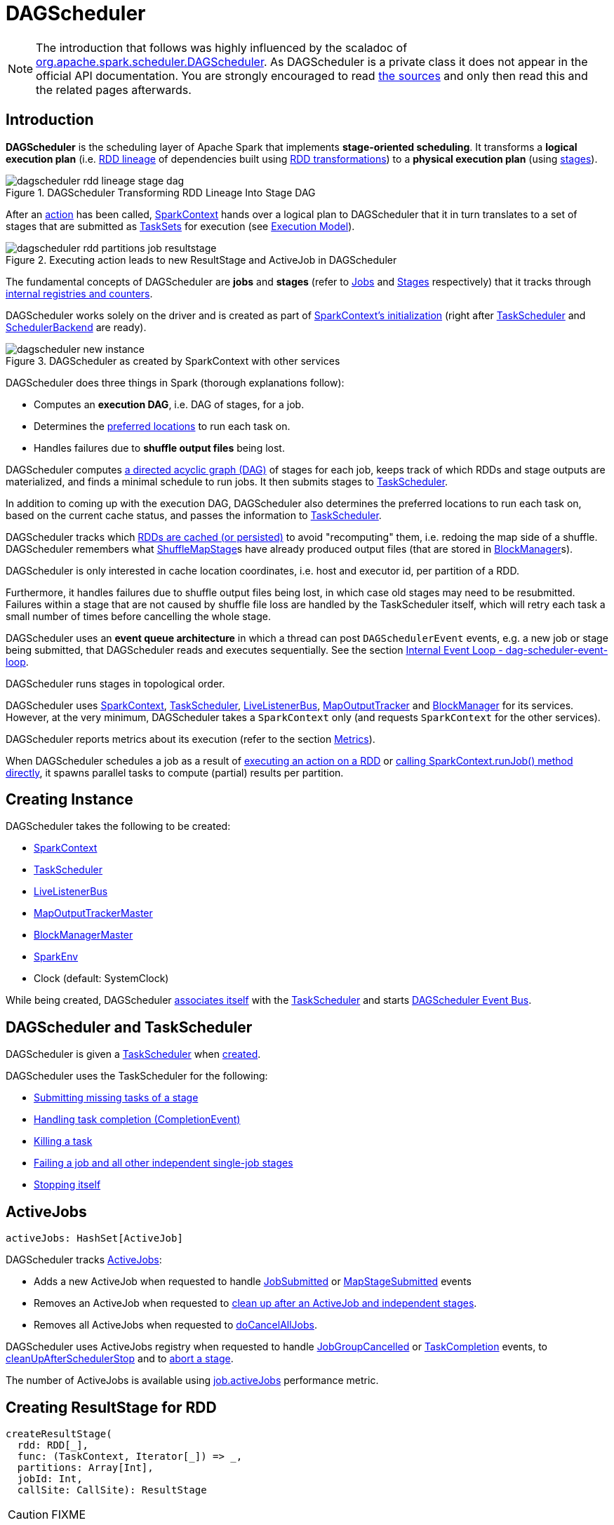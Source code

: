 = [[DAGScheduler]] DAGScheduler

[NOTE]
====
The introduction that follows was highly influenced by the scaladoc of https://github.com/apache/spark/blob/master/core/src/main/scala/org/apache/spark/scheduler/DAGScheduler.scala[org.apache.spark.scheduler.DAGScheduler]. As DAGScheduler is a private class it does not appear in the official API documentation. You are strongly encouraged to read https://github.com/apache/spark/blob/master/core/src/main/scala/org/apache/spark/scheduler/DAGScheduler.scala[the sources] and only then read this and the related pages afterwards.
====

== [[introduction]] Introduction

*DAGScheduler* is the scheduling layer of Apache Spark that implements *stage-oriented scheduling*. It transforms a *logical execution plan* (i.e. xref:rdd:spark-rdd-lineage.adoc[RDD lineage] of dependencies built using xref:rdd:spark-rdd-transformations.adoc[RDD transformations]) to a *physical execution plan* (using xref:scheduler:Stage.adoc[stages]).

.DAGScheduler Transforming RDD Lineage Into Stage DAG
image::dagscheduler-rdd-lineage-stage-dag.png[align="center"]

After an xref:rdd:spark-rdd-actions.adoc[action] has been called, xref:ROOT:spark-SparkContext.adoc[SparkContext] hands over a logical plan to DAGScheduler that it in turn translates to a set of stages that are submitted as xref:scheduler:TaskSet.adoc[TaskSets] for execution (see xref:ROOT:spark-execution-model.adoc[Execution Model]).

.Executing action leads to new ResultStage and ActiveJob in DAGScheduler
image::dagscheduler-rdd-partitions-job-resultstage.png[align="center"]

The fundamental concepts of DAGScheduler are *jobs* and *stages* (refer to xref:scheduler:spark-scheduler-ActiveJob.adoc[Jobs] and xref:scheduler:Stage.adoc[Stages] respectively) that it tracks through <<internal-registries, internal registries and counters>>.

DAGScheduler works solely on the driver and is created as part of xref:ROOT:spark-SparkContext.adoc#creating-instance[SparkContext's initialization] (right after xref:scheduler:TaskScheduler.adoc[TaskScheduler] and xref:scheduler:SchedulerBackend.adoc[SchedulerBackend] are ready).

.DAGScheduler as created by SparkContext with other services
image::dagscheduler-new-instance.png[align="center"]

DAGScheduler does three things in Spark (thorough explanations follow):

* Computes an *execution DAG*, i.e. DAG of stages, for a job.
* Determines the <<preferred-locations, preferred locations>> to run each task on.
* Handles failures due to *shuffle output files* being lost.

DAGScheduler computes https://en.wikipedia.org/wiki/Directed_acyclic_graph[a directed acyclic graph (DAG)] of stages for each job, keeps track of which RDDs and stage outputs are materialized, and finds a minimal schedule to run jobs. It then submits stages to xref:scheduler:TaskScheduler.adoc[TaskScheduler].

In addition to coming up with the execution DAG, DAGScheduler also determines the preferred locations to run each task on, based on the current cache status, and passes the information to xref:scheduler:TaskScheduler.adoc[TaskScheduler].

DAGScheduler tracks which xref:rdd:spark-rdd-caching.adoc[RDDs are cached (or persisted)] to avoid "recomputing" them, i.e. redoing the map side of a shuffle. DAGScheduler remembers what xref:scheduler:spark-scheduler-ShuffleMapStage.adoc[ShuffleMapStage]s have already produced output files (that are stored in xref:storage:BlockManager.adoc[BlockManager]s).

DAGScheduler is only interested in cache location coordinates, i.e. host and executor id, per partition of a RDD.

Furthermore, it handles failures due to shuffle output files being lost, in which case old stages may need to be resubmitted. Failures within a stage that are not caused by shuffle file loss are handled by the TaskScheduler itself, which will retry each task a small number of times before cancelling the whole stage.

DAGScheduler uses an *event queue architecture* in which a thread can post `DAGSchedulerEvent` events, e.g. a new job or stage being submitted, that DAGScheduler reads and executes sequentially. See the section <<event-loop, Internal Event Loop - dag-scheduler-event-loop>>.

DAGScheduler runs stages in topological order.

DAGScheduler uses xref:ROOT:spark-SparkContext.adoc[SparkContext], xref:scheduler:TaskScheduler.adoc[TaskScheduler], xref:ROOT:spark-scheduler-LiveListenerBus.adoc[LiveListenerBus], xref:ROOT:MapOutputTracker.adoc[MapOutputTracker] and xref:storage:BlockManager.adoc[BlockManager] for its services. However, at the very minimum, DAGScheduler takes a `SparkContext` only (and requests `SparkContext` for the other services).

DAGScheduler reports metrics about its execution (refer to the section <<metrics, Metrics>>).

When DAGScheduler schedules a job as a result of xref:rdd:index.adoc#actions[executing an action on a RDD] or xref:ROOT:spark-SparkContext.adoc#runJob[calling SparkContext.runJob() method directly], it spawns parallel tasks to compute (partial) results per partition.

== [[creating-instance]][[initialization]] Creating Instance

DAGScheduler takes the following to be created:

* [[sc]] xref:ROOT:spark-SparkContext.adoc[SparkContext]
* <<taskScheduler, TaskScheduler>>
* [[listenerBus]] xref:ROOT:spark-scheduler-LiveListenerBus.adoc[LiveListenerBus]
* [[mapOutputTracker]] xref:ROOT:MapOutputTrackerMaster.adoc[MapOutputTrackerMaster]
* [[blockManagerMaster]] xref:storage:BlockManagerMaster.adoc[BlockManagerMaster]
* [[env]] xref:ROOT:spark-SparkEnv.adoc[SparkEnv]
* [[clock]] Clock (default: SystemClock)

While being created, DAGScheduler xref:scheduler:TaskScheduler.adoc#setDAGScheduler[associates itself] with the <<taskScheduler, TaskScheduler>> and starts <<eventProcessLoop, DAGScheduler Event Bus>>.

== [[taskScheduler]] DAGScheduler and TaskScheduler

DAGScheduler is given a xref:scheduler:TaskScheduler.adoc[TaskScheduler] when <<creating-instance, created>>.

DAGScheduler uses the TaskScheduler for the following:

* <<submitMissingTasks, Submitting missing tasks of a stage>>

* <<handleTaskCompletion, Handling task completion (CompletionEvent)>>

* <<killTaskAttempt, Killing a task>>

* <<failJobAndIndependentStages, Failing a job and all other independent single-job stages>>

* <<stop, Stopping itself>>

== [[activeJobs]] ActiveJobs

[source,scala]
----
activeJobs: HashSet[ActiveJob]
----

DAGScheduler tracks xref:scheduler:spark-scheduler-ActiveJob.adoc[ActiveJobs]:

* Adds a new ActiveJob when requested to handle <<handleJobSubmitted, JobSubmitted>> or <<handleMapStageSubmitted, MapStageSubmitted>> events

* Removes an ActiveJob when requested to <<cleanupStateForJobAndIndependentStages, clean up after an ActiveJob and independent stages>>.

* Removes all ActiveJobs when requested to <<doCancelAllJobs, doCancelAllJobs>>.

DAGScheduler uses ActiveJobs registry when requested to handle <<handleJobGroupCancelled, JobGroupCancelled>> or <<handleTaskCompletion, TaskCompletion>> events, to <<cleanUpAfterSchedulerStop, cleanUpAfterSchedulerStop>> and to <<abortStage, abort a stage>>.

The number of ActiveJobs is available using xref:metrics:spark-scheduler-DAGSchedulerSource.adoc#job.activeJobs[job.activeJobs] performance metric.

== [[createResultStage]] Creating ResultStage for RDD

[source, scala]
----
createResultStage(
  rdd: RDD[_],
  func: (TaskContext, Iterator[_]) => _,
  partitions: Array[Int],
  jobId: Int,
  callSite: CallSite): ResultStage
----

CAUTION: FIXME

== [[createShuffleMapStage]] Creating ShuffleMapStage for ShuffleDependency

[source, scala]
----
createShuffleMapStage(
  shuffleDep: ShuffleDependency[_, _, _],
  jobId: Int): ShuffleMapStage
----

`createShuffleMapStage` creates a xref:scheduler:spark-scheduler-ShuffleMapStage.adoc[ShuffleMapStage] for the input xref:rdd:spark-rdd-ShuffleDependency.adoc[ShuffleDependency] and `jobId` (of a xref:scheduler:spark-scheduler-ActiveJob.adoc[ActiveJob]) possibly copying shuffle map output locations from previous jobs to avoid recomputing records.

NOTE: When a xref:scheduler:spark-scheduler-ShuffleMapStage.adoc[ShuffleMapStage] is created, the `id` is generated (using <<nextStageId, `nextStageId` internal counter>>), `rdd` is from `ShuffleDependency`, `numTasks` is the number of partitions in the RDD, all `parents` are looked up (and possibly created), the `jobId` is given, `callSite` is the `creationSite` of the RDD, and `shuffleDep` is the input `ShuffleDependency`.

Internally, `createShuffleMapStage` first <<getOrCreateParentStages, finds or creates missing parent `ShuffleMapStage` stages of the associated RDD>>.

NOTE: xref:rdd:spark-rdd-ShuffleDependency.adoc[ShuffleDependency] is associated with exactly one `RDD[Product2[K, V]]`.

`createShuffleMapStage` xref:scheduler:spark-scheduler-ShuffleMapStage.adoc#creating-instance[creates a `ShuffleMapStage`] (with the stage id from <<nextStageId, `nextStageId` internal counter>>).

NOTE: The RDD of the new `ShuffleMapStage` is from the input xref:rdd:spark-rdd-ShuffleDependency.adoc[ShuffleDependency].

`createShuffleMapStage` registers the `ShuffleMapStage` in <<stageIdToStage, stageIdToStage>> and <<shuffleIdToMapStage, shuffleIdToMapStage>> internal registries.

`createShuffleMapStage` calls <<updateJobIdStageIdMaps, updateJobIdStageIdMaps>>.

If xref:ROOT:MapOutputTrackerMaster.adoc#containsShuffle[`MapOutputTrackerMaster` tracks the input `ShuffleDependency`] (because other jobs have already computed it), `createShuffleMapStage` xref:ROOT:MapOutputTrackerMaster.adoc#getSerializedMapOutputStatuses[requests the serialized `ShuffleMapStage` outputs], xref:ROOT:MapOutputTracker.adoc#deserializeMapStatuses[deserializes them] and xref:scheduler:spark-scheduler-ShuffleMapStage.adoc#addOutputLoc[registers with the new `ShuffleMapStage`].

NOTE: xref:ROOT:MapOutputTrackerMaster.adoc[MapOutputTrackerMaster] was defined when <<creating-instance, DAGScheduler was created>>.

.DAGScheduler Asks `MapOutputTrackerMaster` Whether Shuffle Map Output Is Already Tracked
image::DAGScheduler-MapOutputTrackerMaster-containsShuffle.png[align="center"]

If however `MapOutputTrackerMaster` does not track the input `ShuffleDependency`, you should see the following INFO message in the logs and `createShuffleMapStage` xref:ROOT:MapOutputTrackerMaster.adoc#registerShuffle[registers the `ShuffleDependency` with `MapOutputTrackerMaster`].

```
INFO Registering RDD [id] ([creationSite])
```

`createShuffleMapStage` returns the new `ShuffleMapStage`.

NOTE: `createShuffleMapStage` is executed only when DAGScheduler <<getOrCreateShuffleMapStage, finds or creates parent `ShuffleMapStage` stages for a `ShuffleDependency`>>.

== [[updateJobIdStageIdMaps]] `updateJobIdStageIdMaps` Method

CAUTION: FIXME

== [[listenerBus]] LiveListenerBus Event Bus for SparkListenerEvents -- `listenerBus` Property

[source, scala]
----
listenerBus: LiveListenerBus
----

`listenerBus` is a xref:ROOT:spark-scheduler-LiveListenerBus.adoc[LiveListenerBus] to post scheduling events and is passed in when <<creating-instance, DAGScheduler is created>>.

== [[executorHeartbeatReceived]] `executorHeartbeatReceived` Method

[source, scala]
----
executorHeartbeatReceived(
  execId: String,
  accumUpdates: Array[(Long, Int, Int, Seq[AccumulableInfo])],
  blockManagerId: BlockManagerId): Boolean
----

`executorHeartbeatReceived` posts a xref:ROOT:spark-scheduler-SparkListener.adoc#SparkListenerExecutorMetricsUpdate[SparkListenerExecutorMetricsUpdate] (to <<listenerBus, listenerBus>>) and informs xref:storage:BlockManagerMaster.adoc[BlockManagerMaster] that `blockManagerId` block manager is alive (by posting xref:storage:BlockManagerMaster.adoc#BlockManagerHeartbeat[BlockManagerHeartbeat]).

NOTE: `executorHeartbeatReceived` is called when `TaskSchedulerImpl` xref:scheduler:TaskSchedulerImpl.adoc#executorHeartbeatReceived[handles `executorHeartbeatReceived`].

== [[cleanupStateForJobAndIndependentStages]] Cleaning Up After ActiveJob and Independent Stages

[source, scala]
----
cleanupStateForJobAndIndependentStages(job: ActiveJob): Unit
----

`cleanupStateForJobAndIndependentStages` cleans up the state for `job` and any stages that are _not_ part of any other job.

`cleanupStateForJobAndIndependentStages` looks the `job` up in the internal <<jobIdToStageIds, jobIdToStageIds>> registry.

If no stages are found, the following ERROR is printed out to the logs:

```
ERROR No stages registered for job [jobId]
```

Oterwise, `cleanupStateForJobAndIndependentStages` uses <<stageIdToStage, stageIdToStage>> registry to find the stages (the real objects not ids!).

For each stage, `cleanupStateForJobAndIndependentStages` reads the jobs the stage belongs to.

If the `job` does not belong to the jobs of the stage, the following ERROR is printed out to the logs:

```
ERROR Job [jobId] not registered for stage [stageId] even though that stage was registered for the job
```

If the `job` was the only job for the stage, the stage (and the stage id) gets cleaned up from the registries, i.e. <<runningStages, runningStages>>, <<shuffleIdToMapStage, shuffleIdToMapStage>>, <<waitingStages, waitingStages>>, <<failedStages, failedStages>> and <<stageIdToStage, stageIdToStage>>.

While removing from <<runningStages, runningStages>>, you should see the following DEBUG message in the logs:

```
DEBUG Removing running stage [stageId]
```

While removing from <<waitingStages, waitingStages>>, you should see the following DEBUG message in the logs:

```
DEBUG Removing stage [stageId] from waiting set.
```

While removing from <<failedStages, failedStages>>, you should see the following DEBUG message in the logs:

```
DEBUG Removing stage [stageId] from failed set.
```

After all cleaning (using <<stageIdToStage, stageIdToStage>> as the source registry), if the stage belonged to the one and only `job`, you should see the following DEBUG message in the logs:

```
DEBUG After removal of stage [stageId], remaining stages = [stageIdToStage.size]
```

The `job` is removed from <<jobIdToStageIds, jobIdToStageIds>>, <<jobIdToActiveJob, jobIdToActiveJob>>, <<activeJobs, activeJobs>> registries.

The final stage of the `job` is removed, i.e. xref:scheduler:spark-scheduler-ResultStage.adoc#removeActiveJob[ResultStage] or xref:scheduler:spark-scheduler-ShuffleMapStage.adoc#removeActiveJob[ShuffleMapStage].

NOTE: `cleanupStateForJobAndIndependentStages` is used in xref:scheduler:DAGSchedulerEventProcessLoop.adoc#handleTaskCompletion-Success-ResultTask[`handleTaskCompletion` when a `ResultTask` has completed successfully], <<failJobAndIndependentStages, failJobAndIndependentStages>> and <<markMapStageJobAsFinished, markMapStageJobAsFinished>>.

== [[markMapStageJobAsFinished]] Marking ShuffleMapStage Job Finished -- `markMapStageJobAsFinished` Method

[source, scala]
----
markMapStageJobAsFinished(job: ActiveJob, stats: MapOutputStatistics): Unit
----

`markMapStageJobAsFinished` marks the active `job` finished and notifies Spark listeners.

Internally, `markMapStageJobAsFinished` marks the zeroth partition finished and increases the number of tasks finished in `job`.

The xref:scheduler:spark-scheduler-JobListener.adoc#taskSucceeded[`job` listener is notified about the 0th task succeeded].

The <<cleanupStateForJobAndIndependentStages, state of the `job` and independent stages are cleaned up>>.

Ultimately, xref:ROOT:spark-scheduler-SparkListener.adoc#SparkListenerJobEnd[SparkListenerJobEnd] is posted to xref:ROOT:spark-scheduler-LiveListenerBus.adoc[LiveListenerBus] (as <<listenerBus, listenerBus>>) for the `job`, the current time (in millis) and `JobSucceeded` job result.

NOTE: `markMapStageJobAsFinished` is used in xref:scheduler:DAGSchedulerEventProcessLoop.adoc#handleMapStageSubmitted[handleMapStageSubmitted] and xref:scheduler:DAGSchedulerEventProcessLoop.adoc#handleTaskCompletion[handleTaskCompletion].

== [[submitJob]] Submitting Job

[source, scala]
----
submitJob[T, U](
  rdd: RDD[T],
  func: (TaskContext, Iterator[T]) => U,
  partitions: Seq[Int],
  callSite: CallSite,
  resultHandler: (Int, U) => Unit,
  properties: Properties): JobWaiter[U]
----

`submitJob` creates a xref:scheduler:spark-scheduler-JobWaiter.adoc[JobWaiter] and posts a xref:scheduler:DAGSchedulerEventProcessLoop.adoc#JobSubmitted[`JobSubmitted` event].

.DAGScheduler.submitJob
image::dagscheduler-submitjob.png[align="center"]

Internally, `submitJob` does the following:

1. Checks whether `partitions` reference available partitions of the input `rdd`.
2. Increments <<nextJobId, nextJobId>> internal job counter.
3. Returns a 0-task xref:scheduler:spark-scheduler-JobWaiter.adoc[JobWaiter] when the number of `partitions` is zero.
4. Posts a `JobSubmitted` event and returns a `JobWaiter`.

You may see a `IllegalArgumentException` thrown when the input `partitions` references partitions not in the input `rdd`:

```
Attempting to access a non-existent partition: [p]. Total number of partitions: [maxPartitions]
```

NOTE: `submitJob` is called when xref:ROOT:spark-SparkContext.adoc#submitJob[`SparkContext` submits a job] and <<runJob, DAGScheduler runs a job>>.

NOTE: `submitJob` assumes that the partitions of a RDD are indexed from 0 onwards in sequential order.

== [[submitMapStage]] Submitting ShuffleDependency for Execution -- `submitMapStage` Method

[source, scala]
----
submitMapStage[K, V, C](
  dependency: ShuffleDependency[K, V, C],
  callback: MapOutputStatistics => Unit,
  callSite: CallSite,
  properties: Properties): JobWaiter[MapOutputStatistics]
----

`submitMapStage` creates a xref:scheduler:spark-scheduler-JobWaiter.adoc[JobWaiter] (that it eventually returns) and posts a xref:scheduler:DAGSchedulerEventProcessLoop.adoc#MapStageSubmitted[MapStageSubmitted] event to <<eventProcessLoop, DAGScheduler Event Bus>>).

Internally, `submitMapStage` increments <<nextJobId, `nextJobId` internal counter>> to get the job id.

`submitMapStage` then creates a xref:scheduler:spark-scheduler-JobWaiter.adoc[JobWaiter] (with the job id and with one artificial task that will however get completed only when the entire stage finishes).

`submitMapStage` announces the map stage submission application-wide (by posting a xref:scheduler:DAGSchedulerEventProcessLoop.adoc#MapStageSubmitted[MapStageSubmitted] to xref:ROOT:spark-scheduler-LiveListenerBus.adoc[LiveListenerBus]).

NOTE: A `MapStageSubmitted` holds the newly-created job id and `JobWaiter` with the input `dependency`, `callSite` and `properties` parameters.

`submitMapStage` returns the `JobWaiter`.

If the number of partition to compute is `0`, `submitMapStage` throws a `SparkException`:

```
Can't run submitMapStage on RDD with 0 partitions
```

NOTE: `submitMapStage` is used when xref:ROOT:spark-SparkContext.adoc#submitMapStage[`SparkContext` submits a map stage for execution].

== [[cancelStage]] Relaying Stage Cancellation From SparkContext (by Posting StageCancelled to DAGScheduler Event Bus) -- `cancelStage` Method

[source, scala]
----
cancelStage(stageId: Int)
----

`cancelJobGroup` merely posts a xref:scheduler:DAGSchedulerEventProcessLoop.adoc#StageCancelled[StageCancelled] event to the <<eventProcessLoop, DAGScheduler Event Bus>>.

NOTE: `cancelStage` is used exclusively when `SparkContext` xref:ROOT:spark-SparkContext.adoc#cancelStage[cancels a stage].

== [[cancelJobGroup]] Relaying Job Group Cancellation From SparkContext (by Posting JobGroupCancelled to DAGScheduler Event Bus) -- `cancelJobGroup` Method

[source, scala]
----
cancelJobGroup(groupId: String): Unit
----

`cancelJobGroup` prints the following INFO message to the logs followed by posting a xref:scheduler:DAGSchedulerEventProcessLoop.adoc#JobGroupCancelled[JobGroupCancelled] event to the <<eventProcessLoop, DAGScheduler Event Bus>>.

```
INFO Asked to cancel job group [groupId]
```

NOTE: `cancelJobGroup` is used exclusively when `SparkContext` xref:ROOT:spark-SparkContext.adoc#cancelJobGroup[cancels a job group].

== [[cancelAllJobs]] Relaying All Jobs Cancellation From SparkContext (by Posting AllJobsCancelled to DAGScheduler Event Bus) -- `cancelAllJobs` Method

[source, scala]
----
cancelAllJobs(): Unit
----

`cancelAllJobs` merely posts a xref:scheduler:DAGSchedulerEventProcessLoop.adoc#AllJobsCancelled[AllJobsCancelled] event to the <<eventProcessLoop, DAGScheduler Event Bus>>.

NOTE: `cancelAllJobs` is used exclusively when `SparkContext` xref:ROOT:spark-SparkContext.adoc#cancelAllJobs[cancels all running or scheduled Spark jobs].

== [[taskStarted]] Relaying Task Started From TaskSetManager (by Posting BeginEvent to DAGScheduler Event Bus) -- `taskStarted` Method

[source, scala]
----
taskStarted(task: Task[_], taskInfo: TaskInfo)
----

`taskStarted` merely posts a xref:scheduler:DAGSchedulerEventProcessLoop.adoc#BeginEvent[BeginEvent] event to the <<eventProcessLoop, DAGScheduler Event Bus>>.

NOTE: `taskStarted` is used exclusively when a `TaskSetManager` xref:scheduler:TaskSetManager.adoc#resourceOffer[starts a task].

== [[taskGettingResult]] Relaying Task Fetching/Getting Result From TaskSetManager (by Posting GettingResultEvent to DAGScheduler Event Bus) -- `taskGettingResult` Method

[source, scala]
----
taskGettingResult(taskInfo: TaskInfo)
----

`taskGettingResult` merely posts a xref:scheduler:DAGSchedulerEventProcessLoop.adoc#GettingResultEvent[GettingResultEvent] event to the <<eventProcessLoop, DAGScheduler Event Bus>>.

NOTE: `taskGettingResult` is used exclusively when a `TaskSetManager` xref:scheduler:TaskSetManager.adoc#handleTaskGettingResult[gets notified about a task fetching result].

== [[taskEnded]] Relaying Task End From TaskSetManager (by Posting CompletionEvent to DAGScheduler Event Bus) -- `taskEnded` Method

[source, scala]
----
taskEnded(
  task: Task[_],
  reason: TaskEndReason,
  result: Any,
  accumUpdates: Map[Long, Any],
  taskInfo: TaskInfo,
  taskMetrics: TaskMetrics): Unit
----

`taskEnded` simply posts a xref:scheduler:DAGSchedulerEventProcessLoop.adoc#CompletionEvent[CompletionEvent] event to the <<eventProcessLoop, DAGScheduler Event Bus>>.

NOTE: `taskEnded` is used exclusively when `TaskSetManager` is requested to xref:scheduler:TaskSetManager.adoc#handleSuccessfulTask[handleSuccessfulTask], xref:scheduler:TaskSetManager.adoc#handleFailedTask[handleFailedTask], and xref:scheduler:TaskSetManager.adoc#executorLost[executorLost].

== [[taskSetFailed]] Relaying TaskSet Failed From TaskSetManager (by Posting TaskSetFailed to DAGScheduler Event Bus) -- `taskSetFailed` Method

[source, scala]
----
taskSetFailed(
  taskSet: TaskSet,
  reason: String,
  exception: Option[Throwable]): Unit
----

`taskSetFailed` simply posts a xref:scheduler:DAGSchedulerEventProcessLoop.adoc#TaskSetFailed[TaskSetFailed] to <<eventProcessLoop, DAGScheduler Event Bus>>.

NOTE: The input arguments of `taskSetFailed` are exactly the arguments of xref:scheduler:DAGSchedulerEventProcessLoop.adoc#TaskSetFailed[TaskSetFailed].

NOTE: `taskSetFailed` is used exclusively when a `TaskSetManager` xref:scheduler:TaskSetManager.adoc#abort[is aborted].

== [[executorLost]] Relaying Executor Lost From TaskSchedulerImpl (by Posting ExecutorLost to DAGScheduler Event Bus) -- `executorLost` Method

[source, scala]
----
executorLost(execId: String, reason: ExecutorLossReason): Unit
----

`executorLost` simply posts a xref:scheduler:DAGSchedulerEventProcessLoop.adoc#ExecutorLost[ExecutorLost] event to <<eventProcessLoop, DAGScheduler Event Bus>>.

NOTE: `executorLost` is used when `TaskSchedulerImpl` xref:scheduler:TaskSchedulerImpl.adoc#statusUpdate[gets task status update] (and a task gets lost which is used to indicate that the executor got broken and hence should be considered lost) or xref:scheduler:TaskSchedulerImpl.adoc#executorLost[executorLost].

== [[executorAdded]] Relaying Executor Added From TaskSchedulerImpl (by Posting ExecutorAdded to DAGScheduler Event Bus) -- `executorAdded` Method

[source, scala]
----
executorAdded(execId: String, host: String): Unit
----

`executorAdded` simply posts a xref:scheduler:DAGSchedulerEventProcessLoop.adoc#ExecutorAdded[ExecutorAdded] event to <<eventProcessLoop, DAGScheduler Event Bus>>.

NOTE: `executorAdded` is used exclusively when `TaskSchedulerImpl` xref:scheduler:TaskSchedulerImpl.adoc#resourceOffers[is offered resources on executors] (and a new executor is found in the resource offers).

== [[cancelJob]] Relaying Job Cancellation From SparkContext or JobWaiter (by Posting JobCancelled to DAGScheduler Event Bus) -- `cancelJob` Method

[source, scala]
----
cancelJob(jobId: Int): Unit
----

`cancelJob` prints the following INFO message and posts a xref:scheduler:DAGSchedulerEventProcessLoop.adoc#JobCancelled[JobCancelled] to <<eventProcessLoop, DAGScheduler Event Bus>>.

```
Asked to cancel job [id]
```

NOTE: `cancelJob` is used when xref:ROOT:spark-SparkContext.adoc#cancelJob[SparkContext] or xref:scheduler:spark-scheduler-JobWaiter.adoc[JobWaiter] cancel a Spark job.

== [[getOrCreateParentStages]] Finding Or Creating Missing Direct Parent ShuffleMapStages (For ShuffleDependencies of Input RDD) -- `getOrCreateParentStages` Internal Method

[source, scala]
----
getOrCreateParentStages(rdd: RDD[_], firstJobId: Int): List[Stage]
----

`getOrCreateParentStages` <<getShuffleDependencies, finds all direct parent `ShuffleDependencies`>> of the input `rdd` and then <<getOrCreateShuffleMapStage, finds `ShuffleMapStage` stages>> for each xref:rdd:spark-rdd-ShuffleDependency.adoc[ShuffleDependency].

NOTE: `getOrCreateParentStages` is used when DAGScheduler <<createShuffleMapStage, createShuffleMapStage>> and <<createResultStage, createResultStage>>.

== [[markStageAsFinished]] Marking Stage Finished -- `markStageAsFinished` Internal Method

[source, scala]
----
markStageAsFinished(stage: Stage, errorMessage: Option[String] = None): Unit
----

CAUTION: FIXME

== [[runJob]] Running Job -- `runJob` Method

[source, scala]
----
runJob[T, U](
  rdd: RDD[T],
  func: (TaskContext, Iterator[T]) => U,
  partitions: Seq[Int],
  callSite: CallSite,
  resultHandler: (Int, U) => Unit,
  properties: Properties): Unit
----

`runJob` submits an action job to the DAGScheduler and waits for a result.

Internally, `runJob` executes <<submitJob, submitJob>> and then waits until a result comes using xref:scheduler:spark-scheduler-JobWaiter.adoc[JobWaiter].

When the job succeeds, you should see the following INFO message in the logs:

```
INFO Job [jobId] finished: [callSite], took [time] s
```

When the job fails, you should see the following INFO message in the logs and the exception (that led to the failure) is thrown.

```
INFO Job [jobId] failed: [callSite], took [time] s
```

NOTE: `runJob` is used when xref:ROOT:spark-SparkContext.adoc#runJob[`SparkContext` runs a job].

== [[getOrCreateShuffleMapStage]] Finding or Creating New ShuffleMapStages for ShuffleDependency -- `getOrCreateShuffleMapStage` Internal Method

[source, scala]
----
getOrCreateShuffleMapStage(
  shuffleDep: ShuffleDependency[_, _, _],
  firstJobId: Int): ShuffleMapStage
----

`getOrCreateShuffleMapStage` finds or creates the xref:scheduler:spark-scheduler-ShuffleMapStage.adoc[ShuffleMapStage] for the input xref:rdd:spark-rdd-ShuffleDependency.adoc[ShuffleDependency].

Internally, `getOrCreateShuffleMapStage` finds the `ShuffleDependency` in <<shuffleIdToMapStage, `shuffleIdToMapStage` internal registry>> and returns one when found.

If no `ShuffleDependency` was available, `getOrCreateShuffleMapStage` <<getMissingAncestorShuffleDependencies, finds all the missing shuffle dependencies>> and <<createShuffleMapStage, creates corresponding `ShuffleMapStage` stages>> (including one for the input `shuffleDep`).

NOTE: All the new `ShuffleMapStage` stages are associated with the input `firstJobId`.

NOTE: `getOrCreateShuffleMapStage` is used when DAGScheduler <<getOrCreateParentStages, finds or creates missing direct parent ShuffleMapStages>> (for ShuffleDependencies of given RDD), <<getMissingParentStages, getMissingParentStages>> (for xref:rdd:spark-rdd-ShuffleDependency.adoc[ShuffleDependencies]), xref:scheduler:DAGSchedulerEventProcessLoop.adoc#handleMapStageSubmitted[is notified that `ShuffleDependency` was submitted], and <<stageDependsOn, checks if a stage depends on another>>.

== [[clearCacheLocs]] Clearing Cache of RDD Block Locations -- `clearCacheLocs` Internal Method

[source, scala]
----
clearCacheLocs(): Unit
----

`clearCacheLocs` clears the <<cacheLocs, internal registry of the partition locations per RDD>>.

NOTE: DAGScheduler clears the cache while xref:scheduler:DAGSchedulerEventProcessLoop.adoc#resubmitFailedStages[resubmitting failed stages], and as a result of xref:scheduler:DAGSchedulerEventProcessLoop.adoc#JobSubmitted[JobSubmitted], xref:scheduler:DAGSchedulerEventProcessLoop.adoc#MapStageSubmitted[MapStageSubmitted], xref:scheduler:DAGSchedulerEventProcessLoop.adoc#CompletionEvent[CompletionEvent], xref:scheduler:DAGSchedulerEventProcessLoop.adoc#ExecutorLost[ExecutorLost] events.

== [[getMissingAncestorShuffleDependencies]] Finding Missing ShuffleDependencies For RDD -- `getMissingAncestorShuffleDependencies` Internal Method

[source, scala]
----
getMissingAncestorShuffleDependencies(rdd: RDD[_]): Stack[ShuffleDependency[_, _, _]]
----

`getMissingAncestorShuffleDependencies` finds all missing xref:rdd:spark-rdd-ShuffleDependency.adoc[shuffle dependencies] for the given xref:rdd:index.adoc[RDD] traversing its xref:rdd:spark-rdd-lineage.adoc[RDD lineage].

NOTE: A *missing shuffle dependency* of a RDD is a dependency not registered in <<shuffleIdToMapStage, `shuffleIdToMapStage` internal registry>>.

Internally, `getMissingAncestorShuffleDependencies` <<getShuffleDependencies, finds direct parent shuffle dependencies>> of the input RDD and collects the ones that are not registered in <<shuffleIdToMapStage, `shuffleIdToMapStage` internal registry>>. It repeats the process for the RDDs of the parent shuffle dependencies.

NOTE: `getMissingAncestorShuffleDependencies` is used when DAGScheduler <<getOrCreateShuffleMapStage, finds all `ShuffleMapStage` stages for a `ShuffleDependency`>>.

== [[getShuffleDependencies]] Finding Direct Parent Shuffle Dependencies of RDD -- `getShuffleDependencies` Internal Method

[source, scala]
----
getShuffleDependencies(rdd: RDD[_]): HashSet[ShuffleDependency[_, _, _]]
----

`getShuffleDependencies` finds direct parent xref:rdd:spark-rdd-ShuffleDependency.adoc[shuffle dependencies] for the given xref:rdd:index.adoc[RDD].

.getShuffleDependencies Finds Direct Parent ShuffleDependencies (shuffle1 and shuffle2)
image::spark-DAGScheduler-getShuffleDependencies.png[align="center"]

Internally, `getShuffleDependencies` takes the direct xref:rdd:index.adoc#dependencies[shuffle dependencies of the input RDD] and direct shuffle dependencies of all the parent non-``ShuffleDependencies`` in the xref:ROOT:spark-rdd-lineage.adoc[dependency chain] (aka _RDD lineage_).

NOTE: `getShuffleDependencies` is used when DAGScheduler <<getOrCreateParentStages, finds or creates missing direct parent ShuffleMapStages>> (for ShuffleDependencies of given RDD) and <<getMissingAncestorShuffleDependencies, finds all missing shuffle dependencies for a given RDD>>.

== [[failJobAndIndependentStages]] Failing Job and Independent Single-Job Stages

[source, scala]
----
failJobAndIndependentStages(
  job: ActiveJob,
  failureReason: String,
  exception: Option[Throwable] = None): Unit
----

The internal `failJobAndIndependentStages` method fails the input `job` and all the stages that are only used by the job.

Internally, `failJobAndIndependentStages` uses <<jobIdToStageIds, `jobIdToStageIds` internal registry>> to look up the stages registered for the job.

If no stages could be found, you should see the following ERROR message in the logs:

```
ERROR No stages registered for job [id]
```

Otherwise, for every stage, `failJobAndIndependentStages` finds the job ids the stage belongs to.

If no stages could be found or the job is not referenced by the stages, you should see the following ERROR message in the logs:

```
ERROR Job [id] not registered for stage [id] even though that stage was registered for the job
```

Only when there is exactly one job registered for the stage and the stage is in RUNNING state (in `runningStages` internal registry), xref:scheduler:TaskScheduler.adoc#contract[`TaskScheduler` is requested to cancel the stage's tasks] and <<markStageAsFinished, marks the stage finished>>.

NOTE: `failJobAndIndependentStages` is called from xref:scheduler:DAGSchedulerEventProcessLoop.adoc#handleJobCancellation[handleJobCancellation] and `abortStage`.

NOTE: `failJobAndIndependentStages` uses <<jobIdToStageIds, jobIdToStageIds>>, <<stageIdToStage, stageIdToStage>>, and <<runningStages, runningStages>> internal registries.

== [[abortStage]] Aborting Stage

[source, scala]
----
abortStage(
  failedStage: Stage,
  reason: String,
  exception: Option[Throwable]): Unit
----

`abortStage` is an internal method that finds all the active jobs that depend on the `failedStage` stage and fails them.

Internally, `abortStage` looks the `failedStage` stage up in the internal <<stageIdToStage, stageIdToStage>> registry and exits if there the stage was not registered earlier.

If it was, `abortStage` finds all the active jobs (in the internal <<activeJobs, activeJobs>> registry) with the <<stageDependsOn, final stage depending on the `failedStage` stage>>.

At this time, the `completionTime` property (of the failed stage's xref:scheduler:spark-scheduler-StageInfo.adoc[StageInfo]) is assigned to the current time (millis).

All the active jobs that depend on the failed stage (as calculated above) and the stages that do not belong to other jobs (aka _independent stages_) are <<failJobAndIndependentStages, failed>> (with the failure reason being "Job aborted due to stage failure: [reason]" and the input `exception`).

If there are no jobs depending on the failed stage, you should see the following INFO message in the logs:

```
INFO Ignoring failure of [failedStage] because all jobs depending on it are done
```

NOTE: `abortStage` is used to xref:scheduler:DAGSchedulerEventProcessLoop.adoc#handleTaskSetFailed[handle `TaskSetFailed` event], when <<submitStage, submitting a stage with no active job>>

== [[stageDependsOn]] Checking Out Stage Dependency on Given Stage -- `stageDependsOn` Method

[source, scala]
----
stageDependsOn(stage: Stage, target: Stage): Boolean
----

`stageDependsOn` compares two stages and returns whether the `stage` depends on `target` stage (i.e. `true`) or not (i.e. `false`).

NOTE: A stage `A` depends on stage `B` if `B` is among the ancestors of `A`.

Internally, `stageDependsOn` walks through the graph of RDDs of the input `stage`. For every RDD in the RDD's dependencies (using `RDD.dependencies`) `stageDependsOn` adds the RDD of a xref:rdd:spark-rdd-NarrowDependency.adoc[NarrowDependency] to a stack of RDDs to visit while for a xref:rdd:spark-rdd-ShuffleDependency.adoc[ShuffleDependency] it <<getOrCreateShuffleMapStage, finds `ShuffleMapStage` stages for a `ShuffleDependency`>> for the dependency and the ``stage``'s first job id that it later adds to a stack of RDDs to visit if the map stage is ready, i.e. all the partitions have shuffle outputs.

After all the RDDs of the input `stage` are visited, `stageDependsOn` checks if the ``target``'s RDD is among the RDDs of the `stage`, i.e. whether the `stage` depends on `target` stage.

== [[event-loop]][[eventProcessLoop]] dag-scheduler-event-loop -- DAGScheduler Event Bus

`eventProcessLoop` is xref:scheduler:DAGSchedulerEventProcessLoop.adoc[DAGScheduler's event bus] to which Spark (by <<submitJob, submitJob>>) posts jobs to schedule their execution. Later on, xref:scheduler:TaskSetManager.adoc[TaskSetManager] talks back to DAGScheduler to inform about the status of the tasks using the same "communication channel".

It allows Spark to release the current thread when posting happens and let the event loop handle events on a separate thread - asynchronously.

...IMAGE...FIXME

CAUTION: FIXME statistics? `MapOutputStatistics`?

== [[submitWaitingChildStages]] Submitting Waiting Child Stages for Execution -- `submitWaitingChildStages` Internal Method

[source, scala]
----
submitWaitingChildStages(parent: Stage): Unit
----

`submitWaitingChildStages` submits for execution all waiting stages for which the input `parent` xref:scheduler:Stage.adoc[Stage] is the direct parent.

NOTE: *Waiting stages* are the stages registered in <<waitingStages, `waitingStages` internal registry>>.

When executed, you should see the following `TRACE` messages in the logs:

```
TRACE DAGScheduler: Checking if any dependencies of [parent] are now runnable
TRACE DAGScheduler: running: [runningStages]
TRACE DAGScheduler: waiting: [waitingStages]
TRACE DAGScheduler: failed: [failedStages]
```

`submitWaitingChildStages` finds child stages of the input `parent` stage, removes them from `waitingStages` internal registry, and <<submitStage, submits>> one by one sorted by their job ids.

NOTE: `submitWaitingChildStages` is executed when DAGScheduler <<submitMissingTasks, submits missing tasks for stage>> and xref:scheduler:DAGSchedulerEventProcessLoop.adoc#handleTaskCompletion-Success-ShuffleMapTask[handles successful `ShuffleMapTask` completion].

== [[submitStage]] Submitting Stage (or Missing Parents) for Execution

[source, scala]
----
submitStage(
  stage: Stage): Unit
----

submitStage submits the input `stage` or its missing parents (if there any stages not computed yet before the input `stage` could).

NOTE: submitStage is also used to xref:scheduler:DAGSchedulerEventProcessLoop.adoc#resubmitFailedStages[resubmit failed stages].

submitStage recursively submits any missing parents of the `stage`.

Internally, submitStage first finds the earliest-created job id that needs the `stage`.

NOTE: A stage itself tracks the jobs (their ids) it belongs to (using the internal `jobIds` registry).

The following steps depend on whether there is a job or not.

If there are no jobs that require the `stage`, submitStage <<abortStage, aborts it>> with the reason:

```
No active job for stage [id]
```

If however there is a job for the `stage`, you should see the following DEBUG message in the logs:

```
submitStage([stage])
```

submitStage checks the status of the `stage` and continues when it was not recorded in <<waitingStages, waiting>>, <<runningStages, running>> or <<failedStages, failed>> internal registries. It simply exits otherwise.

With the `stage` ready for submission, submitStage calculates the <<getMissingParentStages, list of missing parent stages of the `stage`>> (sorted by their job ids). You should see the following DEBUG message in the logs:

```
missing: [missing]
```

When the `stage` has no parent stages missing, you should see the following INFO message in the logs:

```
Submitting [stage] ([stage.rdd]), which has no missing parents
```

submitStage <<submitMissingTasks, submits the `stage`>> (with the earliest-created job id) and finishes.

If however there are missing parent stages for the `stage`, submitStage <<submitStage, submits all the parent stages>>, and the `stage` is recorded in the internal <<waitingStages, waitingStages>> registry.

submitStage is used recursively for missing parents of the stage and when DAGScheduler is requested for the following:

* <<resubmitFailedStages, resubmitFailedStages>>

* <<submitWaitingChildStages, submitWaitingChildStages>>

* Handle <<handleJobSubmitted, JobSubmitted>>, <<handleMapStageSubmitted, MapStageSubmitted>> and <<handleTaskCompletion, TaskCompletion>> events

== [[handleJobSubmitted]] Handling Job Submitted Event

[source, scala]
----
handleJobSubmitted(
  jobId: Int,
  finalRDD: RDD[_],
  func: (TaskContext, Iterator[_]) => _,
  partitions: Array[Int],
  callSite: CallSite,
  listener: JobListener,
  properties: Properties): Unit
----

`handleJobSubmitted`...FIXME

NOTE: `handleJobSubmitted` is used when DAGSchedulerEventProcessLoop is requested to xref:scheduler:DAGSchedulerEventProcessLoop.adoc#doOnReceive[handle a JobSubmitted event].

== [[handleMapStageSubmitted]] `handleMapStageSubmitted` Method

[source, scala]
----
handleMapStageSubmitted(
  jobId: Int,
  dependency: ShuffleDependency[_, _, _],
  callSite: CallSite,
  listener: JobListener,
  properties: Properties): Unit
----

`handleMapStageSubmitted`...FIXME

NOTE: `handleMapStageSubmitted` is used when...FIXME

== [[handleTaskCompletion]] Handling Task Completion (CompletionEvent)

[source, scala]
----
handleTaskCompletion(
  event: CompletionEvent): Unit
----

`handleTaskCompletion`...FIXME

NOTE: `handleTaskCompletion` is used exclusively when `DAGSchedulerEventProcessLoop` is requested to xref:scheduler:DAGSchedulerEventProcessLoop.adoc#CompletionEvent[handle a CompletionEvent].

== [[stage-attempts]] Fault recovery - stage attempts

A single stage can be re-executed in multiple *attempts* due to fault recovery. The number of attempts is configured (FIXME).

If `TaskScheduler` reports that a task failed because a map output file from a previous stage was lost, the DAGScheduler resubmits the lost stage. This is detected through a xref:scheduler:DAGSchedulerEventProcessLoop.adoc#handleTaskCompletion-FetchFailed[`CompletionEvent` with `FetchFailed`], or an <<ExecutorLost, ExecutorLost>> event. DAGScheduler will wait a small amount of time to see whether other nodes or tasks fail, then resubmit `TaskSets` for any lost stage(s) that compute the missing tasks.

Please note that tasks from the old attempts of a stage could still be running.

A stage object tracks multiple xref:scheduler:spark-scheduler-StageInfo.adoc[StageInfo] objects to pass to Spark listeners or the web UI.

The latest `StageInfo` for the most recent attempt for a stage is accessible through `latestInfo`.

== [[preferred-locations]] Preferred Locations

DAGScheduler computes where to run each task in a stage based on the xref:rdd:index.adoc#getPreferredLocations[preferred locations of its underlying RDDs], or <<getCacheLocs, the location of cached or shuffle data>>.

== [[adaptive-query-planning]] Adaptive Query Planning / Adaptive Scheduling

See https://issues.apache.org/jira/browse/SPARK-9850[SPARK-9850 Adaptive execution in Spark] for the design document. The work is currently in progress.

https://github.com/apache/spark/blob/master/core/src/main/scala/org/apache/spark/scheduler/DAGScheduler.scala#L661[DAGScheduler.submitMapStage] method is used for adaptive query planning, to run map stages and look at statistics about their outputs before submitting downstream stages.

=== ScheduledExecutorService daemon services

DAGScheduler uses the following ScheduledThreadPoolExecutors (with the policy of removing cancelled tasks from a work queue at time of cancellation):

* `dag-scheduler-message` - a daemon thread pool using `j.u.c.ScheduledThreadPoolExecutor` with core pool size `1`. It is used to post a xref:scheduler:DAGSchedulerEventProcessLoop.adoc#ResubmitFailedStages[ResubmitFailedStages] event when xref:scheduler:DAGSchedulerEventProcessLoop.adoc#handleTaskCompletion-FetchFailed[`FetchFailed` is reported].

They are created using `ThreadUtils.newDaemonSingleThreadScheduledExecutor` method that uses Guava DSL to instantiate a ThreadFactory.

== [[getMissingParentStages]] Finding Missing Parent ShuffleMapStages For Stage -- `getMissingParentStages` Internal Method

[source, scala]
----
getMissingParentStages(stage: Stage): List[Stage]
----

`getMissingParentStages` finds missing parent xref:scheduler:spark-scheduler-ShuffleMapStage.adoc[ShuffleMapStage]s in the dependency graph of the input `stage` (using the https://en.wikipedia.org/wiki/Breadth-first_search[breadth-first search algorithm]).

Internally, `getMissingParentStages` starts with the ``stage``'s RDD and walks up the tree of all parent RDDs to find <<getCacheLocs, uncached partitions>>.

NOTE: A `Stage` tracks the associated RDD using xref:scheduler:Stage.adoc#rdd[`rdd` property].

NOTE: An *uncached partition* of a RDD is a partition that has `Nil` in the <<cacheLocs, internal registry of partition locations per RDD>> (which results in no RDD blocks in any of the active xref:storage:BlockManager.adoc[BlockManager]s on executors).

`getMissingParentStages` traverses the xref:rdd:index.adoc#dependencies[parent dependencies of the RDD] and acts according to their type, i.e. xref:rdd:spark-rdd-ShuffleDependency.adoc[ShuffleDependency] or xref:rdd:spark-rdd-NarrowDependency.adoc[NarrowDependency].

NOTE: xref:rdd:spark-rdd-ShuffleDependency.adoc[ShuffleDependency] and xref:rdd:spark-rdd-NarrowDependency.adoc[NarrowDependency] are the main top-level xref:rdd:spark-rdd-Dependency.adoc[Dependencies].

For each `NarrowDependency`, `getMissingParentStages` simply marks the corresponding RDD to visit and moves on to a next dependency of a RDD or works on another unvisited parent RDD.

NOTE: xref:rdd:spark-rdd-NarrowDependency.adoc[NarrowDependency] is a RDD dependency that allows for pipelined execution.

`getMissingParentStages` focuses on `ShuffleDependency` dependencies.

NOTE: xref:rdd:spark-rdd-ShuffleDependency.adoc[ShuffleDependency] is a RDD dependency that represents a dependency on the output of a xref:scheduler:spark-scheduler-ShuffleMapStage.adoc[ShuffleMapStage], i.e. *shuffle map stage*.

For each `ShuffleDependency`, `getMissingParentStages` <<getOrCreateShuffleMapStage, finds `ShuffleMapStage` stages>>. If the `ShuffleMapStage` is not _available_, it is added to the set of missing (map) stages.

NOTE: A `ShuffleMapStage` is *available* when all its partitions are computed, i.e. results are available (as blocks).

CAUTION: FIXME...IMAGE with ShuffleDependencies queried

NOTE: `getMissingParentStages` is used when DAGScheduler <<submitStage, submits missing parent ``ShuffleMapStage``s (of a stage)>> and handles xref:scheduler:DAGSchedulerEventProcessLoop.adoc#handleJobSubmitted[JobSubmitted] and xref:scheduler:DAGSchedulerEventProcessLoop.adoc#handleMapStageSubmitted[MapStageSubmitted] events.

== [[submitMissingTasks]] Submitting Missing Tasks of Stage

[source, scala]
----
submitMissingTasks(
  stage: Stage,
  jobId: Int): Unit
----

submitMissingTasks prints out the following DEBUG message to the logs:

```
submitMissingTasks([stage])
```

submitMissingTasks requests the given xref:scheduler:Stage.adoc[Stage] for the xref:scheduler:Stage.adoc#findMissingPartitions[missing partitions] (partitions that need to be computed).

submitMissingTasks adds the stage to the <<runningStages, runningStages>> internal registry.

submitMissingTasks notifies the <<outputCommitCoordinator, OutputCommitCoordinator>> that xref:scheduler:OutputCommitCoordinator.adoc#stageStart[stage execution started].

[[submitMissingTasks-taskIdToLocations]]
submitMissingTasks <<getPreferredLocs, determines preferred locations>> (_task locality preferences_) of the missing partitions.

submitMissingTasks requests the stage for a xref:scheduler:Stage.adoc#makeNewStageAttempt[new stage attempt].

submitMissingTasks requests the <<listenerBus, LiveListenerBus>> to xref:ROOT:spark-scheduler-LiveListenerBus.adoc#post[post] a xref:ROOT:spark-scheduler-SparkListener.adoc#SparkListenerStageSubmitted[SparkListenerStageSubmitted] event.

submitMissingTasks uses the <<closureSerializer, closure Serializer>> to xref:ROOT:spark-Serializer.adoc#serialize[serialize] the stage and create a so-called task binary. submitMissingTasks serializes the RDD (of the stage) and either the ShuffleDependency or the compute function based on the type of the stage, i.e. ShuffleMapStage and ResultStage, respectively.

submitMissingTasks creates a xref:ROOT:spark-SparkContext.adoc#broadcast[broadcast variable] for the task binary.

NOTE: That shows how important xref:ROOT:spark-broadcast.adoc[broadcast variables] are for Spark itself to distribute data among executors in a Spark application in the most efficient way.

submitMissingTasks creates xref:scheduler:Task.adoc[tasks] for every missing partition:

* xref:scheduler:ShuffleMapTask.adoc[ShuffleMapTasks] for a xref:scheduler:spark-scheduler-ShuffleMapStage.adoc[ShuffleMapStage]

* xref:scheduler:ResultTask.adoc[ResultTasks] for a xref:scheduler:spark-scheduler-ResultStage.adoc[ResultStage]

If there are tasks to submit for execution (i.e. there are missing partitions in the stage), submitMissingTasks prints out the following INFO message to the logs:

```
Submitting [size] missing tasks from [stage] ([rdd]) (first 15 tasks are for partitions [partitionIds])
```

submitMissingTasks requests the <<taskScheduler, TaskScheduler>> to xref:scheduler:TaskScheduler.adoc#submitTasks[submit the tasks for execution] (as a new xref:scheduler:TaskSet.adoc[TaskSet]).

With no tasks to submit for execution, submitMissingTasks <<markStageAsFinished, marks the stage as finished successfully>>.

submitMissingTasks prints out the following DEBUG messages based on the type of the stage:

```
Stage [stage] is actually done; (available: [isAvailable],available outputs: [numAvailableOutputs],partitions: [numPartitions])
```

or

```
Stage [stage] is actually done; (partitions: [numPartitions])
```

for `ShuffleMapStage` and `ResultStage`, respectively.

In the end, with no tasks to submit for execution, submitMissingTasks <<submitWaitingChildStages, submits waiting child stages for execution>> and exits.

submitMissingTasks is used when DAGScheduler is requested to <<submitStage, submit a stage for execution>>.

== [[getPreferredLocs]] Finding Preferred Locations for Missing Partitions

[source, scala]
----
getPreferredLocs(
  rdd: RDD[_],
  partition: Int): Seq[TaskLocation]
----

`getPreferredLocs` is simply an alias for the internal (recursive) <<getPreferredLocsInternal, getPreferredLocsInternal>>.

NOTE: `getPreferredLocs` is used when xref:ROOT:spark-SparkContext.adoc#getPreferredLocs[`SparkContext` gets the locality information for a RDD partition] and DAGScheduler <<submitMissingTasks, submits missing tasks for a stage>>.

== [[getCacheLocs]] Finding BlockManagers (Executors) for Cached RDD Partitions (aka Block Location Discovery) -- `getCacheLocs` Internal Method

[source, scala]
----
getCacheLocs(rdd: RDD[_]): IndexedSeq[Seq[TaskLocation]]
----

`getCacheLocs` gives xref:rdd:spark-TaskLocation.adoc[TaskLocations] (block locations) for the partitions of the input `rdd`. `getCacheLocs` caches lookup results in <<cacheLocs, cacheLocs>> internal registry.

NOTE: The size of the collection from `getCacheLocs` is exactly the number of partitions in `rdd` RDD.

NOTE: The size of every xref:rdd:spark-TaskLocation.adoc[TaskLocation] collection (i.e. every entry in the result of `getCacheLocs`) is exactly the number of blocks managed using xref:storage:BlockManager.adoc[BlockManagers] on executors.

Internally, `getCacheLocs` finds `rdd` in the <<cacheLocs, cacheLocs>> internal registry (of partition locations per RDD).

If `rdd` is not in <<cacheLocs, cacheLocs>> internal registry, `getCacheLocs` branches per its xref:storage:StorageLevel.adoc[storage level].

For `NONE` storage level (i.e. no caching), the result is an empty locations (i.e. no location preference).

For other non-``NONE`` storage levels, `getCacheLocs` xref:storage:BlockManagerMaster.adoc#getLocations-block-array[requests `BlockManagerMaster` for block locations] that are then mapped to xref:rdd:spark-TaskLocation.adoc[TaskLocations] with the hostname of the owning `BlockManager` for a block (of a partition) and the executor id.

NOTE: `getCacheLocs` uses <<blockManagerMaster, BlockManagerMaster>> that was defined when <<creating-instance, DAGScheduler was created>>.

`getCacheLocs` records the computed block locations per partition (as xref:rdd:spark-TaskLocation.adoc[TaskLocation]) in <<cacheLocs, cacheLocs>> internal registry.

NOTE: `getCacheLocs` requests locations from `BlockManagerMaster` using xref:storage:spark-BlockDataManager.adoc#RDDBlockId[RDDBlockId] with the RDD id and the partition indices (which implies that the order of the partitions matters to request proper blocks).

NOTE: DAGScheduler uses xref:rdd:spark-TaskLocation.adoc[TaskLocations] (with host and executor) while xref:storage:BlockManagerMaster.adoc[BlockManagerMaster] uses xref:storage:BlockManager.adoc#BlockManagerId[BlockManagerId] (to track similar information, i.e. block locations).

NOTE: `getCacheLocs` is used when DAGScheduler finds <<getMissingParentStages, missing parent MapStages>> and <<getPreferredLocsInternal, getPreferredLocsInternal>>.

== [[getPreferredLocsInternal]] Finding Placement Preferences for RDD Partition (recursively) -- `getPreferredLocsInternal` Internal Method

[source, scala]
----
getPreferredLocsInternal(
  rdd: RDD[_],
  partition: Int,
  visited: HashSet[(RDD[_], Int)]): Seq[TaskLocation]
----

`getPreferredLocsInternal` first <<getCacheLocs, finds the `TaskLocations` for the `partition` of the `rdd`>> (using <<cacheLocs, cacheLocs>> internal cache) and returns them.

Otherwise, if not found, `getPreferredLocsInternal` xref:rdd:index.adoc#preferredLocations[requests `rdd` for the preferred locations of `partition`] and returns them.

NOTE: Preferred locations of the partitions of a RDD are also called *placement preferences* or *locality preferences*.

Otherwise, if not found, `getPreferredLocsInternal` finds the first parent xref:rdd:spark-rdd-NarrowDependency.adoc[NarrowDependency] and (recursively) <<getPreferredLocsInternal, finds `TaskLocations`>>.

If all the attempts fail to yield any non-empty result, `getPreferredLocsInternal` returns an empty collection of xref:rdd:spark-TaskLocation.adoc[TaskLocations].

NOTE: `getPreferredLocsInternal` is used exclusively when DAGScheduler <<getPreferredLocs, computes preferred locations for missing partitions>>.

== [[stop]] Stopping DAGScheduler -- `stop` Method

[source, scala]
----
stop(): Unit
----

`stop` stops the internal `dag-scheduler-message` thread pool, <<event-loop, dag-scheduler-event-loop>>, and xref:scheduler:TaskScheduler.adoc#stop[TaskScheduler].

== [[updateAccumulators]] Updating Accumulators with Partial Values from Completed Tasks -- `updateAccumulators` Internal Method

[source, scala]
----
updateAccumulators(event: CompletionEvent): Unit
----

The private `updateAccumulators` method merges the partial values of accumulators from a completed task into their "source" accumulators on the driver.

NOTE: It is called by <<handleTaskCompletion, handleTaskCompletion>>.

For each xref:ROOT:spark-accumulators.adoc#AccumulableInfo[AccumulableInfo] in the `CompletionEvent`, a partial value from a task is obtained (from `AccumulableInfo.update`) and added to the driver's accumulator (using `Accumulable.++=` method).

For named accumulators with the update value being a non-zero value, i.e. not `Accumulable.zero`:

* `stage.latestInfo.accumulables` for the `AccumulableInfo.id` is set
* `CompletionEvent.taskInfo.accumulables` has a new xref:ROOT:spark-accumulators.adoc#AccumulableInfo[AccumulableInfo] added.

CAUTION: FIXME Where are `Stage.latestInfo.accumulables` and `CompletionEvent.taskInfo.accumulables` used?

NOTE: `updateAccumulators` is used exclusively when DAGScheduler is requested to <<handleTaskCompletion, handle a task completion>>.

== [[checkBarrierStageWithNumSlots]] `checkBarrierStageWithNumSlots` Internal Method

[source, scala]
----
checkBarrierStageWithNumSlots(rdd: RDD[_]): Unit
----

`checkBarrierStageWithNumSlots`...FIXME

NOTE: `checkBarrierStageWithNumSlots` is used when DAGScheduler is requested to <<createShuffleMapStage, createShuffleMapStage>> and <<createResultStage, createResultStage>>.

== [[workerRemoved]] `workerRemoved` Method

[source, scala]
----
workerRemoved(
  workerId: String,
  host: String,
  message: String): Unit
----

`workerRemoved` simply requests the <<eventProcessLoop, DAGSchedulerEventProcessLoop>> to post a `WorkerRemoved` event.

NOTE: `workerRemoved` is used when...FIXME

== [[postTaskEnd]] `postTaskEnd` Internal Method

[source, scala]
----
postTaskEnd(event: CompletionEvent): Unit
----

`postTaskEnd`...FIXME

NOTE: `postTaskEnd` is used exclusively when DAGScheduler is requested to <<handleTaskCompletion, handle a task completion>>.

== [[runApproximateJob]] Running Approximate Job

[source, scala]
----
runApproximateJob[T, U, R](
  rdd: RDD[T],
  func: (TaskContext, Iterator[T]) => U,
  evaluator: ApproximateEvaluator[U, R],
  callSite: CallSite,
  timeout: Long,
  properties: Properties): PartialResult[R]
----

runApproximateJob...FIXME

runApproximateJob is used when SparkContext is requested to xref:ROOT:spark-SparkContext.adoc#runApproximateJob[runApproximateJob].

== [[cleanUpAfterSchedulerStop]] cleanUpAfterSchedulerStop Method

[source, scala]
----
cleanUpAfterSchedulerStop(): Unit
----

cleanUpAfterSchedulerStop...FIXME

cleanUpAfterSchedulerStop is used when DAGSchedulerEventProcessLoop is requested to xref:scheduler:DAGSchedulerEventProcessLoop.adoc#onStop[onStop].

== [[doCancelAllJobs]] doCancelAllJobs Method

[source, scala]
----
doCancelAllJobs(): Unit
----

doCancelAllJobs...FIXME

doCancelAllJobs is used when DAGSchedulerEventProcessLoop is requested to xref:scheduler:DAGSchedulerEventProcessLoop.adoc#AllJobsCancelled[handle an AllJobsCancelled event] and xref:scheduler:DAGSchedulerEventProcessLoop.adoc#onError[onError].

== [[killTaskAttempt]] Killing Task

[source, scala]
----
killTaskAttempt(
  taskId: Long,
  interruptThread: Boolean,
  reason: String): Boolean
----

killTaskAttempt requests the <<taskScheduler, TaskScheduler>> to xref:scheduler:TaskScheduler.adoc#killTaskAttempt[kill a task].

killTaskAttempt is used when SparkContext is requested to xref:ROOT:spark-SparkContext.adoc#killTaskAttempt[kill a task].

== [[logging]] Logging

Enable `ALL` logging level for `org.apache.spark.scheduler.DAGScheduler` logger to see what happens inside.

Add the following line to `conf/log4j.properties`:

[source]
----
log4j.logger.org.apache.spark.scheduler.DAGScheduler=ALL
----

Refer to xref:ROOT:spark-logging.adoc[Logging].

== [[internal-properties]] Internal Properties

[cols="30m,70",options="header",width="100%"]
|===
| Name
| Description

| [[cacheLocs]] `cacheLocs`
| Block locations per RDD and partition.

Uses xref:rdd:spark-TaskLocation.adoc[TaskLocation] that includes a host name and an executor id on that host (as `ExecutorCacheTaskLocation`).

The keys are RDDs (their ids) and the values are arrays indexed by partition numbers.

Each entry is a set of block locations where a RDD partition is cached, i.e. the xref:storage:BlockManager.adoc[BlockManager]s of the blocks.

Initialized empty when <<creating-instance, DAGScheduler is created>>.

Used when DAGScheduler is requested for the <<getCacheLocs, locations of the cache blocks of a RDD>> or <<clearCacheLocs, clear them>>.

| [[failedEpoch]] `failedEpoch`
| The lookup table of lost executors and the epoch of the event.

| [[failedStages]] `failedStages`
| Stages that failed due to fetch failures (when a xref:scheduler:DAGSchedulerEventProcessLoop.adoc#handleTaskCompletion-FetchFailed[task fails with `FetchFailed` exception]).

| [[jobIdToActiveJob]] `jobIdToActiveJob`
| The lookup table of ``ActiveJob``s per job id.

| [[jobIdToStageIds]] `jobIdToStageIds`
| The lookup table of all stages per `ActiveJob` id

| metricsSource
| [[metricsSource]] xref:metrics:spark-scheduler-DAGSchedulerSource.adoc[DAGSchedulerSource]

| [[nextJobId]] `nextJobId`
| The next job id counting from `0`.

Used when DAGScheduler <<submitJob, submits a job>> and <<submitMapStage, a map stage>>, and <<runApproximateJob, runs an approximate job>>.

| [[nextStageId]] `nextStageId`
| The next stage id counting from `0`.

Used when DAGScheduler creates a <<createShuffleMapStage, shuffle map stage>> and a <<createResultStage, result stage>>. It is the key in <<stageIdToStage, stageIdToStage>>.

| [[runningStages]] `runningStages`
| The set of stages that are currently "running".

A stage is added when <<submitMissingTasks, submitMissingTasks>> gets executed (without first checking if the stage has not already been added).

| [[shuffleIdToMapStage]] `shuffleIdToMapStage`
| The lookup table of xref:scheduler:spark-scheduler-ShuffleMapStage.adoc[ShuffleMapStage]s per xref:rdd:spark-rdd-ShuffleDependency.adoc[ShuffleDependency].

| [[stageIdToStage]] `stageIdToStage`
| The lookup table for stages per their ids.

Used when DAGScheduler <<createShuffleMapStage, creates a shuffle map stage>>, <<createResultStage, creates a result stage>>, <<cleanupStateForJobAndIndependentStages, cleans up job state and independent stages>>, is informed that xref:scheduler:DAGSchedulerEventProcessLoop.adoc#handleBeginEvent[a task is started], xref:scheduler:DAGSchedulerEventProcessLoop.adoc#handleTaskSetFailed[a taskset has failed], xref:scheduler:DAGSchedulerEventProcessLoop.adoc#handleJobSubmitted[a job is submitted (to compute a `ResultStage`)], xref:scheduler:DAGSchedulerEventProcessLoop.adoc#handleMapStageSubmitted[a map stage was submitted], xref:scheduler:DAGSchedulerEventProcessLoop.adoc#handleTaskCompletion[a task has completed] or xref:scheduler:DAGSchedulerEventProcessLoop.adoc#handleStageCancellation[a stage was cancelled], <<updateAccumulators, updates accumulators>>, <<abortStage, aborts a stage>> and <<failJobAndIndependentStages, fails a job and independent stages>>.

| [[waitingStages]] `waitingStages`
| The stages with parents to be computed
|===
